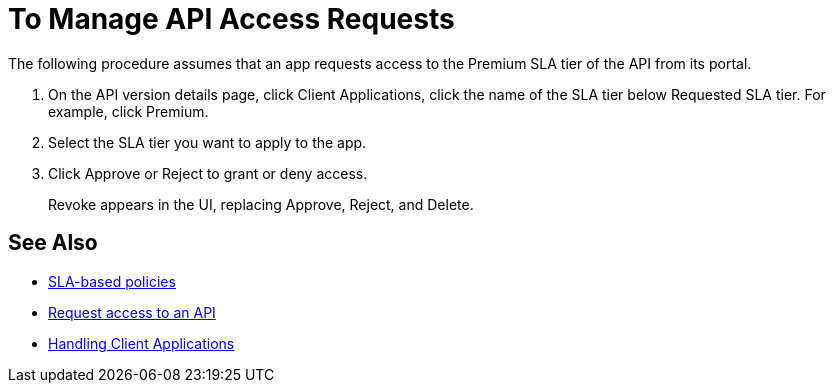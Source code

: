= To Manage API Access Requests
:keywords: portal, api, console, documentation


The following procedure assumes that an app requests access to the Premium SLA tier of the API from its portal.

. On the API version details page, click Client Applications, click the name of the SLA tier below Requested SLA tier. For example, click Premium.
+
. Select the SLA tier you want to apply to the app.
. Click Approve or Reject to grant or deny access.
+
Revoke appears in the UI, replacing Approve, Reject, and Delete.

== See Also

* link:/api-manager/v/1.x/rate-limiting-and-throttling-sla-based-policies[SLA-based policies]
* link:/api-manager/v/1.x/browsing-and-accessing-apis#accessing-api-portals[Request access to an API]
* link:/api-manager/v/1.x/browsing-and-accessing-apis[Handling Client Applications]

